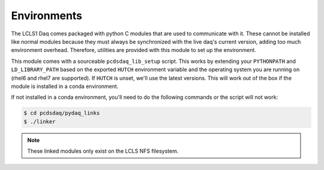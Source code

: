 Environments
############

The LCLS1 Daq comes packaged with python C modules that are used to
communicate with it. These cannot be installed like normal modules
because they must always be synchronized with the live daq's current
version, adding too much environment overhead. Therefore, utilities
are provided with this module to set up the environment.

This module comes with a sourceable ``pcdsdaq_lib_setup`` script.
This works by extending your ``PYTHONPATH`` and ``LD_LIBRARY_PATH`` based on
the exported ``HUTCH`` environment variable and the operating system you are
running on (rhel6 and rhel7 are supported). If ``HUTCH`` is unset, we'll use
the latest versions. This will work out of the box if the module is installed
in a conda environment.

If not installed in a conda environment, you'll need to do the following
commands or the script will not work:

.. code-block:: bash

   $ cd pcdsdaq/pydaq_links
   $ ./linker

.. note::

   These linked modules only exist on the LCLS NFS filesystem.
